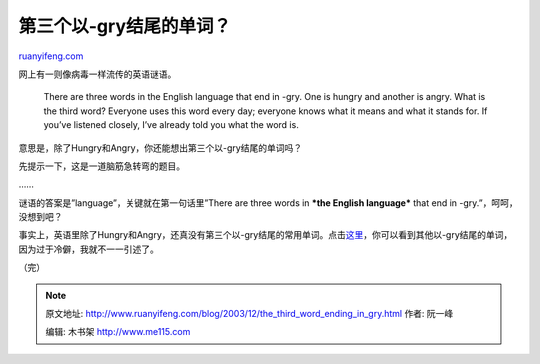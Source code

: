 .. _200312_the_third_word_ending_in_gry:

第三个以-gry结尾的单词？
===========================================

`ruanyifeng.com <http://www.ruanyifeng.com/blog/2003/12/the_third_word_ending_in_gry.html>`__

网上有一则像病毒一样流传的英语谜语。

    There are three words in the English language that end in -gry. One
    is hungry and another is angry. What is the third word? Everyone
    uses this word every day; everyone knows what it means and what it
    stands for. If you’ve listened closely, I’ve already told you what
    the word is.

意思是，除了Hungry和Angry，你还能想出第三个以-gry结尾的单词吗？

先提示一下，这是一道脑筋急转弯的题目。

……

谜语的答案是”language”，关键就在第一句话里”There are three words in
***the English language*** that end in -gry.”，呵呵，没想到吧？

事实上，英语里除了Hungry和Angry，还真没有第三个以-gry结尾的常用单词。点击\ `这里 <http://www.merriam-webster.com/service/gryquestion.htm>`__\ ，你可以看到其他以-gry结尾的单词，因为过于冷僻，我就不一一引述了。

（完）

.. note::
    原文地址: http://www.ruanyifeng.com/blog/2003/12/the_third_word_ending_in_gry.html 
    作者: 阮一峰 

    编辑: 木书架 http://www.me115.com